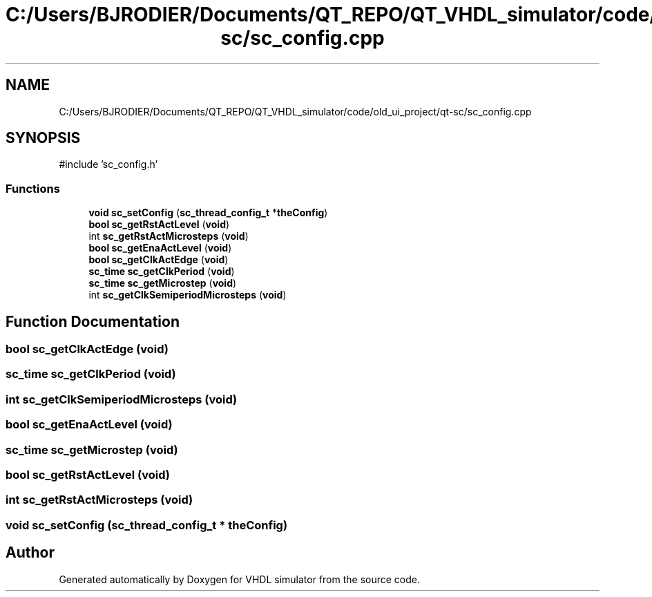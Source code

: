 .TH "C:/Users/BJRODIER/Documents/QT_REPO/QT_VHDL_simulator/code/old_ui_project/qt-sc/sc_config.cpp" 3 "VHDL simulator" \" -*- nroff -*-
.ad l
.nh
.SH NAME
C:/Users/BJRODIER/Documents/QT_REPO/QT_VHDL_simulator/code/old_ui_project/qt-sc/sc_config.cpp
.SH SYNOPSIS
.br
.PP
\fR#include 'sc_config\&.h'\fP
.br

.SS "Functions"

.in +1c
.ti -1c
.RI "\fBvoid\fP \fBsc_setConfig\fP (\fBsc_thread_config_t\fP *\fBtheConfig\fP)"
.br
.ti -1c
.RI "\fBbool\fP \fBsc_getRstActLevel\fP (\fBvoid\fP)"
.br
.ti -1c
.RI "int \fBsc_getRstActMicrosteps\fP (\fBvoid\fP)"
.br
.ti -1c
.RI "\fBbool\fP \fBsc_getEnaActLevel\fP (\fBvoid\fP)"
.br
.ti -1c
.RI "\fBbool\fP \fBsc_getClkActEdge\fP (\fBvoid\fP)"
.br
.ti -1c
.RI "\fBsc_time\fP \fBsc_getClkPeriod\fP (\fBvoid\fP)"
.br
.ti -1c
.RI "\fBsc_time\fP \fBsc_getMicrostep\fP (\fBvoid\fP)"
.br
.ti -1c
.RI "int \fBsc_getClkSemiperiodMicrosteps\fP (\fBvoid\fP)"
.br
.in -1c
.SH "Function Documentation"
.PP 
.SS "\fBbool\fP sc_getClkActEdge (\fBvoid\fP)"

.SS "\fBsc_time\fP sc_getClkPeriod (\fBvoid\fP)"

.SS "int sc_getClkSemiperiodMicrosteps (\fBvoid\fP)"

.SS "\fBbool\fP sc_getEnaActLevel (\fBvoid\fP)"

.SS "\fBsc_time\fP sc_getMicrostep (\fBvoid\fP)"

.SS "\fBbool\fP sc_getRstActLevel (\fBvoid\fP)"

.SS "int sc_getRstActMicrosteps (\fBvoid\fP)"

.SS "\fBvoid\fP sc_setConfig (\fBsc_thread_config_t\fP * theConfig)"

.SH "Author"
.PP 
Generated automatically by Doxygen for VHDL simulator from the source code\&.
